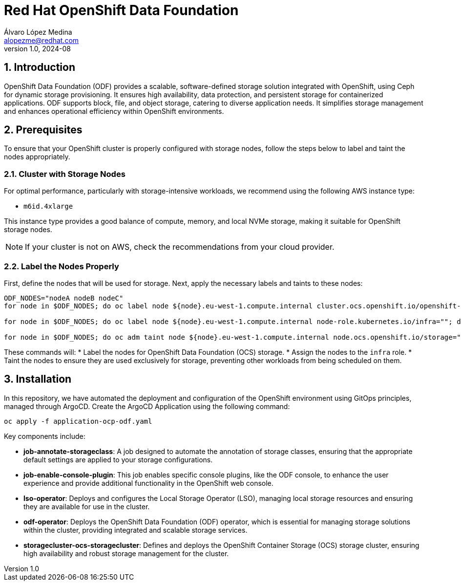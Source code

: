 = Red Hat OpenShift Data Foundation
Álvaro López Medina <alopezme@redhat.com>
v1.0, 2024-08
// Metadata
:description: This repository is my playground to deploy, configure, and use RH OpenShift Data Foundation.
:keywords: openshift, red hat, ceph, odf
// Create TOC wherever needed
:toc: macro
:sectanchors:
:sectnumlevels: 2
:sectnums: 
:source-highlighter: pygments
:imagesdir: docs/images
// Start: Enable admonition icons
ifdef::env-github[]
:tip-caption: :bulb:
:note-caption: :information_source:
:important-caption: :heavy_exclamation_mark:
:caution-caption: :fire:
:warning-caption: :warning:
// Icons for GitHub
:yes: :heavy_check_mark:
:no: :x:
endif::[]
ifndef::env-github[]
:icons: font
// Icons not for GitHub
:yes: icon:check[]
:no: icon:times[]
endif::[]
// End: Enable admonition icons

== Introduction

OpenShift Data Foundation (ODF) provides a scalable, software-defined storage solution integrated with OpenShift, using Ceph for dynamic storage provisioning. It ensures high availability, data protection, and persistent storage for containerized applications. ODF supports block, file, and object storage, catering to diverse application needs. It simplifies storage management and enhances operational efficiency within OpenShift environments.

== Prerequisites

To ensure that your OpenShift cluster is properly configured with storage nodes, follow the steps below to label and taint the nodes appropriately.


=== Cluster with Storage Nodes

For optimal performance, particularly with storage-intensive workloads, we recommend using the following AWS instance type:

* `m6id.4xlarge`

This instance type provides a good balance of compute, memory, and local NVMe storage, making it suitable for OpenShift storage nodes.

NOTE: If your cluster is not on AWS, check the recommendations from your cloud provider.



=== Label the Nodes Properly

First, define the nodes that will be used for storage. Next, apply the necessary labels and taints to these nodes:

[source,bash]
----
ODF_NODES="nodeA nodeB nodeC"
for node in $ODF_NODES; do oc label node ${node}.eu-west-1.compute.internal cluster.ocs.openshift.io/openshift-storage=""; done

for node in $ODF_NODES; do oc label node ${node}.eu-west-1.compute.internal node-role.kubernetes.io/infra=""; done

for node in $ODF_NODES; do oc adm taint node ${node}.eu-west-1.compute.internal node.ocs.openshift.io/storage="true":NoSchedule; done
----

These commands will:
* Label the nodes for OpenShift Data Foundation (OCS) storage.
* Assign the nodes to the `infra` role.
* Taint the nodes to ensure they are used exclusively for storage, preventing other workloads from being scheduled on them.





== Installation

In this repository, we have automated the deployment and configuration of the OpenShift environment using GitOps principles, managed through ArgoCD. Create the ArgoCD Application using the following command:


[source, bash]
----
oc apply -f application-ocp-odf.yaml
----


Key components include:

* *job-annotate-storageclass*: A job designed to automate the annotation of storage classes, ensuring that the appropriate default settings are applied to your storage configurations.
* *job-enable-console-plugin*: This job enables specific console plugins, like the ODF console, to enhance the user experience and provide additional functionality in the OpenShift web console.
* *lso-operator*: Deploys and configures the Local Storage Operator (LSO), managing local storage resources and ensuring they are available for use in the cluster.
* *odf-operator*: Deploys the OpenShift Data Foundation (ODF) operator, which is essential for managing storage solutions within the cluster, providing integrated and scalable storage services.
* *storagecluster-ocs-storagecluster*: Defines and deploys the OpenShift Container Storage (OCS) storage cluster, ensuring high availability and robust storage management for the cluster.
